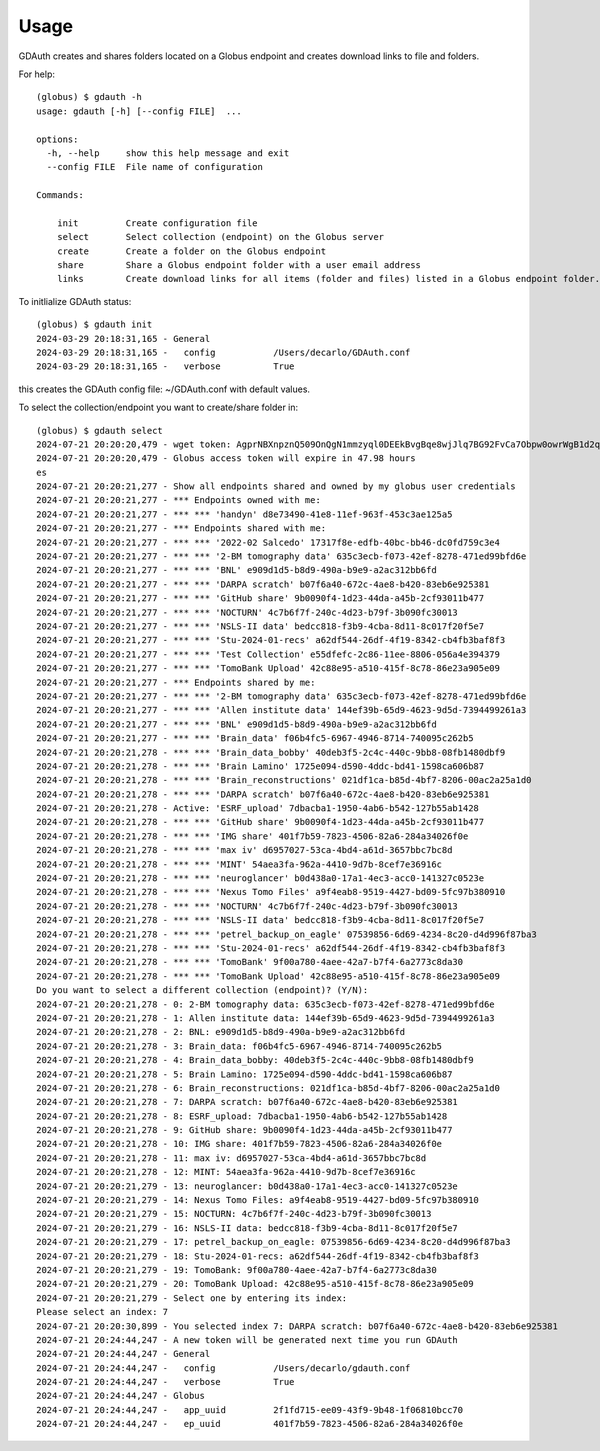 =====
Usage
=====

GDAuth creates and shares folders located on a Globus endpoint and creates download links to file and folders.

For help::

    (globus) $ gdauth -h
    usage: gdauth [-h] [--config FILE]  ...

    options:
      -h, --help     show this help message and exit
      --config FILE  File name of configuration

    Commands:
      
        init         Create configuration file
        select       Select collection (endpoint) on the Globus server
        create       Create a folder on the Globus endpoint
        share        Share a Globus endpoint folder with a user email address
        links        Create download links for all items (folder and files) listed in a Globus endpoint folder.


To initlialize GDAuth status::

    (globus) $ gdauth init
    2024-03-29 20:18:31,165 - General
    2024-03-29 20:18:31,165 -   config           /Users/decarlo/GDAuth.conf
    2024-03-29 20:18:31,165 -   verbose          True

this creates the GDAuth config file: ~/GDAuth.conf with default values.

To select the collection/endpoint you want to create/share folder in:

::

    (globus) $ gdauth select   
    2024-07-21 20:20:20,479 - wget token: AgprNBXnpznQ509OnQgN1mmzyql0DEEkBvgBqe8wjJlq7BG92FvCa7Obpw0owrWgB1d2qmJg9eDDvfymawXzTWwWva
    2024-07-21 20:20:20,479 - Globus access token will expire in 47.98 hours
    es
    2024-07-21 20:20:21,277 - Show all endpoints shared and owned by my globus user credentials
    2024-07-21 20:20:21,277 - *** Endpoints owned with me:
    2024-07-21 20:20:21,277 - *** *** 'handyn' d8e73490-41e8-11ef-963f-453c3ae125a5
    2024-07-21 20:20:21,277 - *** Endpoints shared with me:
    2024-07-21 20:20:21,277 - *** *** '2022-02 Salcedo' 17317f8e-edfb-40bc-bb46-dc0fd759c3e4
    2024-07-21 20:20:21,277 - *** *** '2-BM tomography data' 635c3ecb-f073-42ef-8278-471ed99bfd6e
    2024-07-21 20:20:21,277 - *** *** 'BNL' e909d1d5-b8d9-490a-b9e9-a2ac312bb6fd
    2024-07-21 20:20:21,277 - *** *** 'DARPA scratch' b07f6a40-672c-4ae8-b420-83eb6e925381
    2024-07-21 20:20:21,277 - *** *** 'GitHub share' 9b0090f4-1d23-44da-a45b-2cf93011b477
    2024-07-21 20:20:21,277 - *** *** 'NOCTURN' 4c7b6f7f-240c-4d23-b79f-3b090fc30013
    2024-07-21 20:20:21,277 - *** *** 'NSLS-II data' bedcc818-f3b9-4cba-8d11-8c017f20f5e7
    2024-07-21 20:20:21,277 - *** *** 'Stu-2024-01-recs' a62df544-26df-4f19-8342-cb4fb3baf8f3
    2024-07-21 20:20:21,277 - *** *** 'Test Collection' e55dfefc-2c86-11ee-8806-056a4e394379
    2024-07-21 20:20:21,277 - *** *** 'TomoBank Upload' 42c88e95-a510-415f-8c78-86e23a905e09
    2024-07-21 20:20:21,277 - *** Endpoints shared by me:
    2024-07-21 20:20:21,277 - *** *** '2-BM tomography data' 635c3ecb-f073-42ef-8278-471ed99bfd6e
    2024-07-21 20:20:21,277 - *** *** 'Allen institute data' 144ef39b-65d9-4623-9d5d-7394499261a3
    2024-07-21 20:20:21,277 - *** *** 'BNL' e909d1d5-b8d9-490a-b9e9-a2ac312bb6fd
    2024-07-21 20:20:21,277 - *** *** 'Brain_data' f06b4fc5-6967-4946-8714-740095c262b5
    2024-07-21 20:20:21,278 - *** *** 'Brain_data_bobby' 40deb3f5-2c4c-440c-9bb8-08fb1480dbf9
    2024-07-21 20:20:21,278 - *** *** 'Brain Lamino' 1725e094-d590-4ddc-bd41-1598ca606b87
    2024-07-21 20:20:21,278 - *** *** 'Brain_reconstructions' 021df1ca-b85d-4bf7-8206-00ac2a25a1d0
    2024-07-21 20:20:21,278 - *** *** 'DARPA scratch' b07f6a40-672c-4ae8-b420-83eb6e925381
    2024-07-21 20:20:21,278 - Active: 'ESRF_upload' 7dbacba1-1950-4ab6-b542-127b55ab1428
    2024-07-21 20:20:21,278 - *** *** 'GitHub share' 9b0090f4-1d23-44da-a45b-2cf93011b477
    2024-07-21 20:20:21,278 - *** *** 'IMG share' 401f7b59-7823-4506-82a6-284a34026f0e
    2024-07-21 20:20:21,278 - *** *** 'max iv' d6957027-53ca-4bd4-a61d-3657bbc7bc8d
    2024-07-21 20:20:21,278 - *** *** 'MINT' 54aea3fa-962a-4410-9d7b-8cef7e36916c
    2024-07-21 20:20:21,278 - *** *** 'neuroglancer' b0d438a0-17a1-4ec3-acc0-141327c0523e
    2024-07-21 20:20:21,278 - *** *** 'Nexus Tomo Files' a9f4eab8-9519-4427-bd09-5fc97b380910
    2024-07-21 20:20:21,278 - *** *** 'NOCTURN' 4c7b6f7f-240c-4d23-b79f-3b090fc30013
    2024-07-21 20:20:21,278 - *** *** 'NSLS-II data' bedcc818-f3b9-4cba-8d11-8c017f20f5e7
    2024-07-21 20:20:21,278 - *** *** 'petrel_backup_on_eagle' 07539856-6d69-4234-8c20-d4d996f87ba3
    2024-07-21 20:20:21,278 - *** *** 'Stu-2024-01-recs' a62df544-26df-4f19-8342-cb4fb3baf8f3
    2024-07-21 20:20:21,278 - *** *** 'TomoBank' 9f00a780-4aee-42a7-b7f4-6a2773c8da30
    2024-07-21 20:20:21,278 - *** *** 'TomoBank Upload' 42c88e95-a510-415f-8c78-86e23a905e09
    Do you want to select a different collection (endpoint)? (Y/N): 
    2024-07-21 20:20:21,278 - 0: 2-BM tomography data: 635c3ecb-f073-42ef-8278-471ed99bfd6e
    2024-07-21 20:20:21,278 - 1: Allen institute data: 144ef39b-65d9-4623-9d5d-7394499261a3
    2024-07-21 20:20:21,278 - 2: BNL: e909d1d5-b8d9-490a-b9e9-a2ac312bb6fd
    2024-07-21 20:20:21,278 - 3: Brain_data: f06b4fc5-6967-4946-8714-740095c262b5
    2024-07-21 20:20:21,278 - 4: Brain_data_bobby: 40deb3f5-2c4c-440c-9bb8-08fb1480dbf9
    2024-07-21 20:20:21,278 - 5: Brain Lamino: 1725e094-d590-4ddc-bd41-1598ca606b87
    2024-07-21 20:20:21,278 - 6: Brain_reconstructions: 021df1ca-b85d-4bf7-8206-00ac2a25a1d0
    2024-07-21 20:20:21,278 - 7: DARPA scratch: b07f6a40-672c-4ae8-b420-83eb6e925381
    2024-07-21 20:20:21,278 - 8: ESRF_upload: 7dbacba1-1950-4ab6-b542-127b55ab1428
    2024-07-21 20:20:21,278 - 9: GitHub share: 9b0090f4-1d23-44da-a45b-2cf93011b477
    2024-07-21 20:20:21,278 - 10: IMG share: 401f7b59-7823-4506-82a6-284a34026f0e
    2024-07-21 20:20:21,278 - 11: max iv: d6957027-53ca-4bd4-a61d-3657bbc7bc8d
    2024-07-21 20:20:21,278 - 12: MINT: 54aea3fa-962a-4410-9d7b-8cef7e36916c
    2024-07-21 20:20:21,279 - 13: neuroglancer: b0d438a0-17a1-4ec3-acc0-141327c0523e
    2024-07-21 20:20:21,279 - 14: Nexus Tomo Files: a9f4eab8-9519-4427-bd09-5fc97b380910
    2024-07-21 20:20:21,279 - 15: NOCTURN: 4c7b6f7f-240c-4d23-b79f-3b090fc30013
    2024-07-21 20:20:21,279 - 16: NSLS-II data: bedcc818-f3b9-4cba-8d11-8c017f20f5e7
    2024-07-21 20:20:21,279 - 17: petrel_backup_on_eagle: 07539856-6d69-4234-8c20-d4d996f87ba3
    2024-07-21 20:20:21,279 - 18: Stu-2024-01-recs: a62df544-26df-4f19-8342-cb4fb3baf8f3
    2024-07-21 20:20:21,279 - 19: TomoBank: 9f00a780-4aee-42a7-b7f4-6a2773c8da30
    2024-07-21 20:20:21,279 - 20: TomoBank Upload: 42c88e95-a510-415f-8c78-86e23a905e09
    2024-07-21 20:20:21,279 - Select one by entering its index:
    Please select an index: 7
    2024-07-21 20:20:30,899 - You selected index 7: DARPA scratch: b07f6a40-672c-4ae8-b420-83eb6e925381
    2024-07-21 20:24:44,247 - A new token will be generated next time you run GDAuth
    2024-07-21 20:24:44,247 - General
    2024-07-21 20:24:44,247 -   config           /Users/decarlo/gdauth.conf
    2024-07-21 20:24:44,247 -   verbose          True
    2024-07-21 20:24:44,247 - Globus
    2024-07-21 20:24:44,247 -   app_uuid         2f1fd715-ee09-43f9-9b48-1f06810bcc70
    2024-07-21 20:24:44,247 -   ep_uuid          401f7b59-7823-4506-82a6-284a34026f0e


